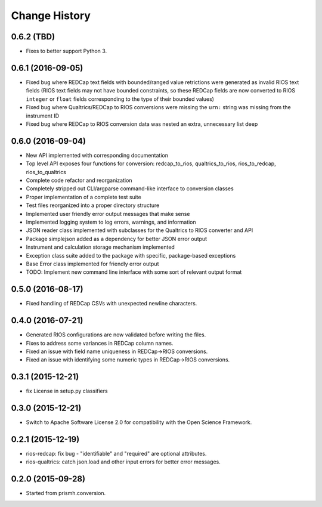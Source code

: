**************
Change History
**************


0.6.2 (TBD)
===========

* Fixes to better support Python 3.


0.6.1 (2016-09-05)
==================

* Fixed bug where REDCap text fields with bounded/ranged value retrictions were
  generated as invalid RIOS text fields (RIOS text fields may not have bounded
  constraints, so these REDCap fields are now converted to RIOS ``integer`` or
  ``float`` fields corresponding to the type of their bounded values)
* Fixed bug where Qualtrics/REDCap to RIOS conversions were missing the ``urn:``
  string was missing from the instrument ID
* Fixed bug where REDCap to RIOS conversion data was nested an extra,
  unnecessary list deep


0.6.0 (2016-09-04)
==================

* New API implemented with corresponding documentation
* Top level API exposes four functions for conversion: redcap_to_rios, qualtrics_to_rios, rios_to_redcap, rios_to_qualtrics
* Complete code refactor and reorganization
* Completely stripped out CLI/argparse command-like interface to conversion classes
* Proper implementation of a complete test suite
* Test files reorganized into a proper directory structure
* Implemented user friendly error output messages that make sense
* Implemented logging system to log errors, warnings, and information
* JSON reader class implemented with subclasses for the Qualtrics to RIOS converter and API
* Package simplejson added as a dependency for better JSON error output
* Instrument and calculation storage mechanism implemented
* Exception class suite added to the package with specific, package-based exceptions
* Base Error class implemented for friendly error output
* TODO: Implement new command line interface with some sort of relevant output format


0.5.0 (2016-08-17)
==================

* Fixed handling of REDCap CSVs with unexpected newline characters.

0.4.0 (2016-07-21)
==================

* Generated RIOS configurations are now validated before writing the files.
* Fixes to address some variances in REDCap column names.
* Fixed an issue with field name uniqueness in REDCap->RIOS conversions.
* Fixed an issue with identifying some numeric types in REDCap->RIOS
  conversions.

0.3.1 (2015-12-21)
==================

* fix License in setup.py classifiers

0.3.0 (2015-12-21)
==================

* Switch to Apache Software License 2.0
  for compatibility with the Open Science Framework.

0.2.1 (2015-12-19)
==================

* rios-redcap: fix bug - "identifiable" and "required"
  are optional attributes.
* rios-qualtrics: catch json.load and other input errors
  for better error messages.

0.2.0 (2015-09-28)
==================

* Started from prismh.conversion.


